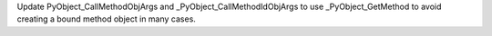 Update PyObject_CallMethodObjArgs and _PyObject_CallMethodIdObjArgs to use
_PyObject_GetMethod to avoid creating a bound method object in many cases.
